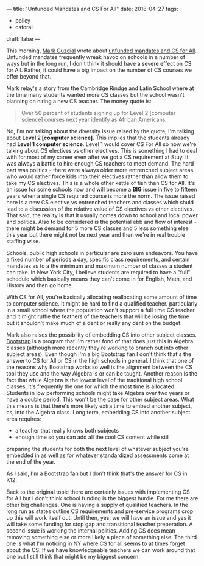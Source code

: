---
title: "Unfunded Mandates and CS For All"
date: 2018-04-27
tags:
- policy
-  csforall
draft: false
---



This morning, [[https://twitter.com/guzdial][Mark Guzdial]] wrote about [[https://computinged.wordpress.com/2018/04/27/lack-of-funding-leads-to-lack-of-teachers-leads-to-lack-of-cs-classes-we-may-need-to-change-our-strategy/][unfunded mandates and CS for
All]]. Unfunded mandates frequently wreak havoc on schools in a number
of ways but in the long run, I don't think it should have a severe
effect on CS for All. Rather, it could have a big impact on the number
of CS courses we offer beyond that.

Mark relay's a story from the Cambridge Rindge and Latin School where
at the time many students wanted more CS classes but the school wasn't
planning on hiring a new CS teacher. The money quote is:

#+BEGIN_QUOTE
Over 50 percent of students signing up for Level 2 [computer science] courses next year identify as African Americans,
#+END_QUOTE

No, I'm not talking about the diversity issue raised by the quote, I'm
talking about *Level 2 [computer science]*. This implies that the
students already had *Level 1 computer science*. Level 1 would cover
CS For All so now we're talking about CS electives vs other
electives. This is something I had to deal with for most of my career
even after we got a CS requirement at Stuy. It was always a battle to
hire enough CS teachers to meet demand. The hard part was politics -
there were always older more entrenched subject areas who would rather
force kids into their electives rather than allow them to take my CS
electives. This is a whole other kettle of fish than CS for All. It's
an issue for some schools now and will become a *BIG* issue in five to
fifteen years when a single CS required course is more the norm. The
issue raised here is a new CS elective vs entrenched teachers and
classes which shuld lead to a discussion of the relative value of CS
electives vs other electives. That said, the reality is that it
usually comes down to school and local power and politics. Also to be
considered is the potential ebb and flow of interest - there might be
demand for 5 more CS classes and 5 less something else this year but
there might not be next year and then we're in real trouble staffing
wise.

Schools, public high schools in particular are zero sum endeavors. You
have a fixed number of periods a day, specific class requirements, and
certain mandates as to a the minimum and maximum number of classes a
student can take. In New York City, I believe students are required to
have a "full" schedule which basically means they can't come in for
English, Math, and History and then go home.

With CS for All, you're basically allocating reallocating some amount
of time to computer science. It might be hard to find a qualified
teacher. particularly in a small school where the population won't
support a full time CS teacher and it might ruffle the feathers of the
teachers that will be losing the time but it shouldn't make much of a
dent or really any dent on the budget.

Mark also raises the possibility of embedding CS into other subject
classes. [[http://www.bootstrapworld.org/][Bootstrap]] is a program that I'm rather fond of that does
just this in Algebra classes (although more recently they're working
to branch out into other subject areas). Even though I'm a big
Bootstrap fan I don't think that's the answer to CS for All or CS in
the high schools in general. I think that one of the reasons why
Bootstrap works so well is the alignment between the CS tool they use
and the way Algebra is or can be taught. Another reason is the fact
that while Algebra is the lowest level of the traditional high school
classes, it's frequently the one for which the most time is
allocated. Students in low performing schools might take Algebra over
two years or have a double period. This won't be the case for other
subject areas. What this means is that there's more likely extra time
to embed another subject, cs, into the Algebra class. Long term,
embedding CS into another subject area requires:

- a teacher that really knows both subjects
- enough time so you can add all the cool CS content while still
preparing the students for both the next level of whatever subject
you're embedded in  as well as for whatever standardized
assessments come at the end of the year.

As I said, I'm a Bootstrap fan but I don't think that's the answer for
CS in K12.

Back to the original topic there are certainly issues with
implementing CS for All but I don't think school funding is the
biggest hurdle. For me there are other big challenges. One is having a
supply of qualified teachers. In the long run as states outline CS
requirements and pre-service programs crop up this will work itself
out. Until then, yes, we will have an issue and yes it will take some
funding for stop gap and transitional teacher preperation. A second issue is
working the internal politics. Adding CS does mean removing something
else or more likely a piece of something else. The third one is what
I'm noticing in NY where CS for all seems to at times forget about
the CS. If we have knowledgeable teachers we can work around that one
but I still think that might be my biggest concern.






